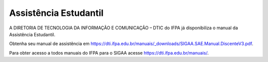 Assistência Estudantil
======================

A DIRETORIA DE TECNOLOGIA DA INFORMAÇÃO E COMUNICAÇÃO – DTIC do IFPA já disponibiliza o manual da Assistência Estudantil.

Obtenha seu manual de assistência em https://dti.ifpa.edu.br/manuais/_downloads/SIGAA.SAE.Manual.DiscenteV3.pdf.

Para obter acesso a todos manuais do IFPA para o SIGAA acesse https://dti.ifpa.edu.br/manuais/.

